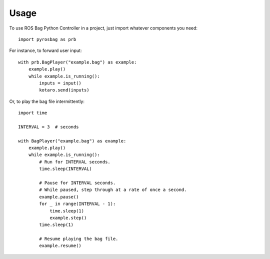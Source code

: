 =====
Usage
=====

To use ROS Bag Python Controller in a project, just import whatever components you need::

    import pyrosbag as prb

For instance, to forward user input::

    with prb.BagPlayer("example.bag") as example:
        example.play()
        while example.is_running():
            inputs = input()
            kotaro.send(inputs)

Or, to play the bag file intermittently::

    import time

    INTERVAL = 3  # seconds

    with BagPlayer("example.bag") as example:
        example.play()
        while example.is_running():
            # Run for INTERVAL seconds.
            time.sleep(INTERVAL)

            # Pause for INTERVAL seconds.
            # While paused, step through at a rate of once a second.
            example.pause()
            for _ in range(INTERVAL - 1):
                time.sleep(1)
                example.step()
            time.sleep(1)

            # Resume playing the bag file.
            example.resume()
